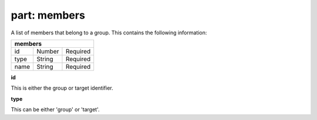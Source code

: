 -----------------
**part: members**
-----------------
A list of members that belong to a group. This contains the following information:

==== ====== ========
**members**
--------------------
id   Number Required
type String Required
name String Required
==== ====== ========

| **id**
This is either the group or target identifier.

| **type**
This can be either 'group' or 'target'.
